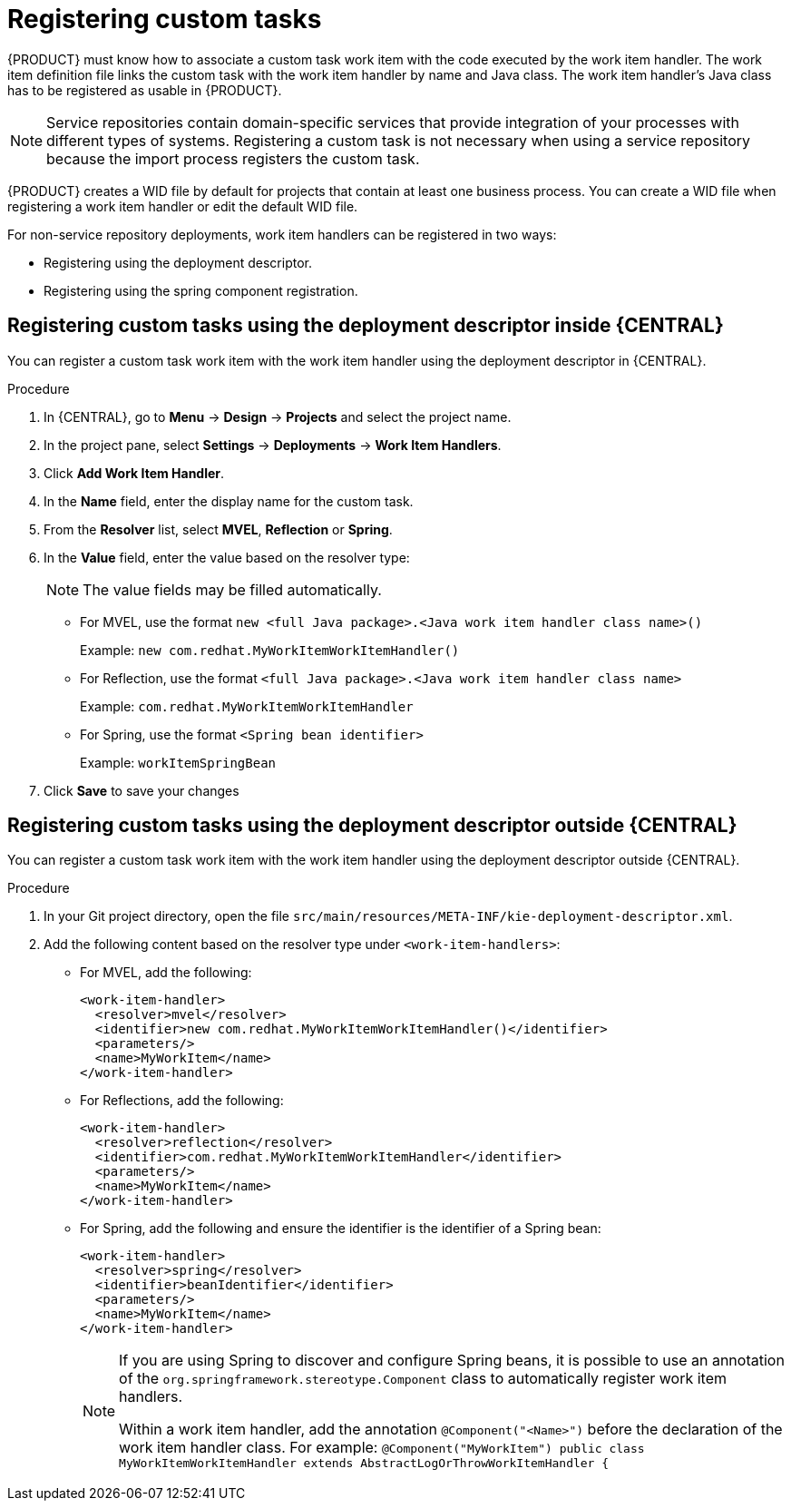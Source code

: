[id='registering-custom-tasks-proc-{context}']
= Registering custom tasks

{PRODUCT} must know how to associate a custom task work item with the code executed by the work item handler. The work item definition file links the custom task with the work item handler by name and Java class. The work item handler’s Java class has to be registered as usable in {PRODUCT}.

NOTE: Service repositories contain domain-specific services that provide integration of your processes with different types of systems. Registering a custom task is not necessary when using a service repository because the import process registers the custom task.

{PRODUCT} creates a WID file by default for projects that contain at least one business process. You can create a WID file when registering a work item handler or edit the default WID file.
ifdef::DM,PAM[]
For more information about WID file locations or formatting, see xref:custom-tasks-work-item-definitions-con-{context}[].
endif::[]

For non-service repository deployments, work item handlers can be registered in two ways:

* Registering using the deployment descriptor.
* Registering using the spring component registration.

== Registering custom tasks using the deployment descriptor inside {CENTRAL}

You can register a custom task work item with the work item handler using the deployment descriptor in {CENTRAL}.

.Procedure
. In {CENTRAL}, go to *Menu* -> *Design* -> *Projects* and select the project name.
. In the project pane, select *Settings* -> *Deployments* -> *Work Item Handlers*.
. Click *Add Work Item Handler*.
. In the *Name* field, enter the display name for the custom task.
. From the *Resolver* list, select *MVEL*, *Reflection* or *Spring*.
. In the *Value* field, enter the value based on the resolver type:
+
[NOTE]
====
The value fields may be filled automatically.
====
* For MVEL, use the format `new <full Java package>.<Java work item handler class name>()`
+
Example: `new com.redhat.MyWorkItemWorkItemHandler()`
* For Reflection, use the format `<full Java package>.<Java work item handler class name>`
+
Example: `com.redhat.MyWorkItemWorkItemHandler`
* For Spring, use the format `<Spring bean identifier>`
+
Example: `workItemSpringBean`

. Click *Save* to save your changes

== Registering custom tasks using the deployment descriptor outside {CENTRAL}

You can register a custom task work item with the work item handler using the deployment descriptor outside {CENTRAL}.

.Procedure
. In your Git project directory, open the file `src/main/resources/META-INF/kie-deployment-descriptor.xml`.
. Add the following content based on the resolver type under `<work-item-handlers>`:
* For MVEL, add the following:
+
----
<work-item-handler>
  <resolver>mvel</resolver>
  <identifier>new com.redhat.MyWorkItemWorkItemHandler()</identifier>
  <parameters/>
  <name>MyWorkItem</name>
</work-item-handler>
----
* For Reflections, add the following:
+
----
<work-item-handler>
  <resolver>reflection</resolver>
  <identifier>com.redhat.MyWorkItemWorkItemHandler</identifier>
  <parameters/>
  <name>MyWorkItem</name>
</work-item-handler>
----
* For Spring, add the following and ensure the identifier is the identifier of a Spring bean:
+
----
<work-item-handler>
  <resolver>spring</resolver>
  <identifier>beanIdentifier</identifier>
  <parameters/>
  <name>MyWorkItem</name>
</work-item-handler>
----
+
[NOTE]
====
If you are using Spring to discover and configure Spring beans, it is possible to use an annotation of the `org.springframework.stereotype.Component` class to automatically register work item handlers.

Within a work item handler, add the annotation `@Component("<Name>")` before the declaration of the work item handler class. For example: `@Component("MyWorkItem") public class MyWorkItemWorkItemHandler extends AbstractLogOrThrowWorkItemHandler {`
====
